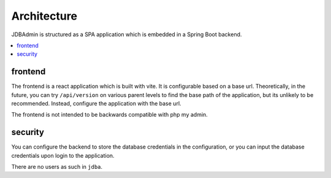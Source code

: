 Architecture
============

JDBAdmin is structured as a SPA application which is embedded in a Spring Boot backend.

.. contents::
   :depth: 2
   :local:

frontend
--------

The frontend is a react application which is built with vite.
It is configurable based on a base url.
Theoretically, in the future, you can try ``/api/version`` on various parent levels
to find the base path of the application, but its unlikely to be recommended.
Instead, configure the application with the base url.

The frontend is not intended to be backwards compatible with php my admin.

security
------

You can configure the backend to store the database credentials in the configuration,
or you can input the database credentials upon login to the application.

There are no users as such in ``jdba``.

